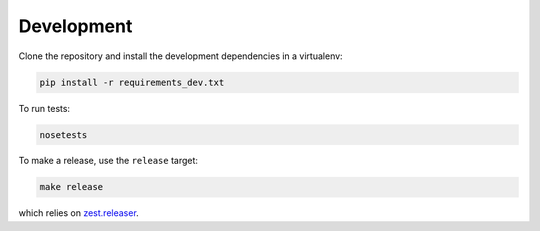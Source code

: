 Development
===========

Clone the repository and install the development dependencies in a virtualenv:

.. code-block:: sh

    pip install -r requirements_dev.txt

To run tests:

.. code-block:: sh

    nosetests

To make a release, use the ``release`` target:

.. code-block:: sh

    make release

which relies on `zest.releaser`_.


.. _zest.releaser: https://zestreleaser.readthedocs.io/en/latest/index.html

